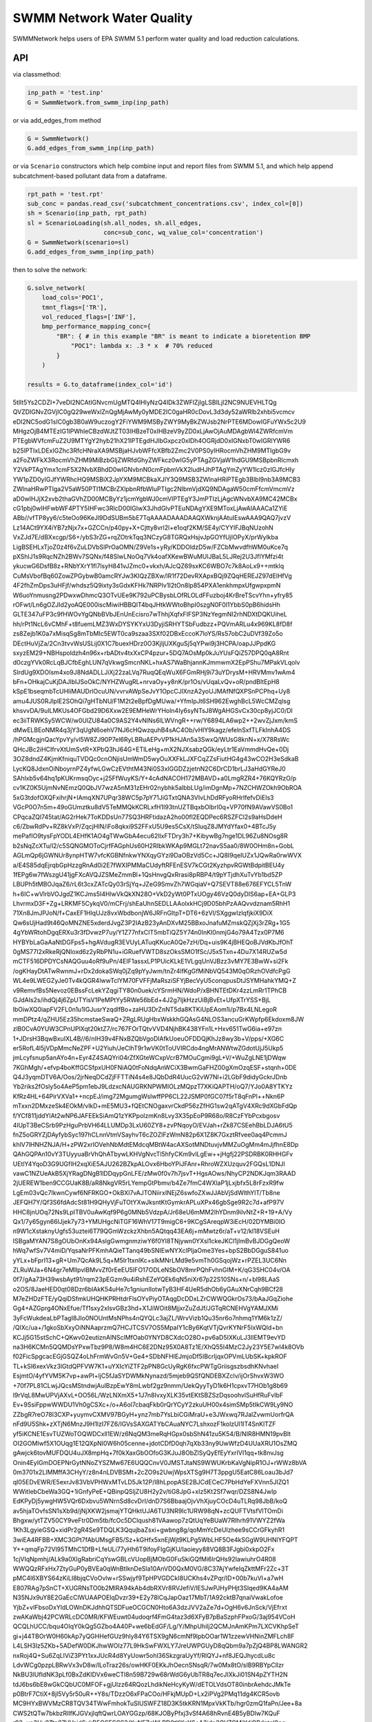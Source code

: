 ==========================
SWMM Network Water Quality
==========================

.. image:: https://api.travis-ci.org/austinorr/swmmnetwork.svg?branch=master
        :target: https://travis-ci.org/austinorr/swmmnetwork

.. image:: https://codecov.io/gh/austinorr/swmmnetwork/branch/master/graphs/badge.svg?
        :target: https://codecov.io/gh/austinorr/swmmnetwork



SWMMNetwork helps users of EPA SWMM 5.1 perform water quality and load reduction calculations.


API
---

via classmethod:

.. code:: python

	inp_path = 'test.inp'
	G = SwmmNetwork.from_swmm_inp(inp_path)

or via add_edges_from method

.. code:: python

	G = SwmmNetwork()
	G.add_edges_from_swmm_inp(inp_path)

or via ``Scenario`` constructors which help combine input and report files from SWMM 5.1, and which help append subcatchment-based pollutant data from a dataframe.

.. code:: python
	
	rpt_path = 'test.rpt'
	sub_conc = pandas.read_csv('subcatchment_concentrations.csv', index_col=[0])
	sh = Scenario(inp_path, rpt_path)
	sl = ScenarioLoading(sh.all_nodes, sh.all_edges,
	                     conc=sub_conc, wq_value_col='concentration')
	G = SwmmNetwork(scenario=sl)
	G.add_edges_from_swmm_inp(inp_path)

then to solve the network:

.. code:: python

	G.solve_network(
	    load_cols='POC1',
	    tmnt_flags=['TR'],
	    vol_reduced_flags=['INF'],
	    bmp_performance_mapping_conc={
	        "BR": { # in this example "BR" is meant to indicate a bioretention BMP
	            "POC1": lambda x: .3 * x  # 70% reduced
	        }
	    )

	results = G.to_dataframe(index_col='id')


.. raw:: html

   <video width="576" height="432" controls autoplay loop>
  <source type="video/mp4" src="data:video/mp4;base64,AAAAHGZ0eXBNNFYgAAACAGlzb21pc28yYXZjMQAAAAhmcmVlAABO+m1kYXQAAAKuBgX//6rcRem9
5tlIt5Ys2CDZI+7veDI2NCAtIGNvcmUgMTQ4IHIyNzQ4IDk3ZWFlZjIgLSBILjI2NC9NUEVHLTQg
QVZDIGNvZGVjIC0gQ29weWxlZnQgMjAwMy0yMDE2IC0gaHR0cDovL3d3dy52aWRlb2xhbi5vcmcv
eDI2NC5odG1sIC0gb3B0aW9uczogY2FiYWM9MSByZWY9MyBkZWJsb2NrPTE6MDowIGFuYWx5c2U9
MHgzOjB4MTEzIG1lPWhleCBzdWJtZT03IHBzeT0xIHBzeV9yZD0xLjAwOjAuMDAgbWl4ZWRfcmVm
PTEgbWVfcmFuZ2U9MTYgY2hyb21hX21lPTEgdHJlbGxpcz0xIDh4OGRjdD0xIGNxbT0wIGRlYWR6
b25lPTIxLDExIGZhc3RfcHNraXA9MSBjaHJvbWFfcXBfb2Zmc2V0PS0yIHRocmVhZHM9MTIgbG9v
a2FoZWFkX3RocmVhZHM9MiBzbGljZWRfdGhyZWFkcz0wIG5yPTAgZGVjaW1hdGU9MSBpbnRlcmxh
Y2VkPTAgYmx1cmF5X2NvbXBhdD0wIGNvbnN0cmFpbmVkX2ludHJhPTAgYmZyYW1lcz0zIGJfcHly
YW1pZD0yIGJfYWRhcHQ9MSBiX2JpYXM9MCBkaXJlY3Q9MSB3ZWlnaHRiPTEgb3Blbl9nb3A9MCB3
ZWlnaHRwPTIga2V5aW50PTI1MCBrZXlpbnRfbWluPTIgc2NlbmVjdXQ9NDAgaW50cmFfcmVmcmVz
aD0wIHJjX2xvb2thaGVhZD00MCByYz1jcmYgbWJ0cmVlPTEgY3JmPTIzLjAgcWNvbXA9MC42MCBx
cG1pbj0wIHFwbWF4PTY5IHFwc3RlcD00IGlwX3JhdGlvPTEuNDAgYXE9MToxLjAwAIAAACa1ZYiE
ABb//vfTP8yy6/c5teOo96KeJl9DdSUBm5bE7TqAAAADAAADAAQXWknjAAtuIEswAAA9QAQ7jvzV
Lz14ACt9YX4iYB7zNjx7x+GZCCn/p40py+X+Cjtty8vrl2l+e1oqf2KM/SE4y/CYYIFJBqNUzohN
VxZJd7E/dBXxcgp/S6+/ybS3rZG+rqZOtrkTqq3NCzyG8TGRQxHsjvJpGOYfUjIOPyX/prWylkba
LigBSEHLxTjoZ0z4f6vZuLDVbSlPrOaOMN/Z9Ve1s+yRy/KDDOldzD5w/FZCbMwvdfhWM0uKce7q
pXShlJ1s9RqcNZh2BWv7SQNx/f48SlwLNoOq7Vk4oafXKewBWuMUlJBaL5LJRej2U3JfIYMfzi4t
ykucwG6DsfB8z+RNbYXrY1fl7lsyH841vJZmc0+vkxh/AJcQZ69sxKC6WBO7c7k8AoLx9++mtklq
CuMsVbofBq60ZowZPGybwB0amcRYJw3KIQzZBXw/lR1f72DevRXApxBQj9ZQqHEREJZ97dElHfVg
4F2fhZmDps3uHFjf/whdsz5Q9ixty3sGdxKFHk7NRPIv1I2tOn8lp854PXA1enkhmpxUfgwpxpmN
W6uoYnmusng2PDwxwDhmcQ3OTvUEe9K792uPCBysbLOfRLOLdFFuzboj4KrBreTScvYhn+yfry85
rOFwt/Ln6gOZJId2yoAQE000iscMiwiHBBQlT4bqJHtkWWtoBhpI0szgN0F0l1YbbS0pB6hidsHh
GLTE347uFP3c9fHWOvYgQNbBVbJEnUnEcisro7wThhjXqfxFIFSP3NzYegmNI2rhNDXtDQKUiheL
hh/rPt1NcL6vCMhF+t8fuemLMZ3WxDYSYKYxU3DyjiSRHYTSbFudbzz+PQVmARLu4x969KL8fD8f
zs8Zejb1K0a7xMisqSg8mTbMIc5EWT0ca9szaa3SXf02DBxEccoK7loYS/Rs57obC2uDVf39Zo5o
DEctHuVjZa/2Cn3tvvWsUSLij0X1C7buexHDrz0O3KjIjUXKguSj5qYPwi9j3HCPA/oapJJPpdKG
sxyzEM29+NBHspoldzh4n96x+rbADtv4txXxCP4pzur+5DQ7AOsMp0kJuYUsFQiZ57DPQ0qA8Rnt
d0czgYVk0RcLqBJCfbEghLUN7qVkwgSmcnNKL+hxAS7WaBhjannKJmmwmX2EpPShu7MPakVLqolv
SIrdUg9XDOIsm4xo9J8NdADLLJiXj22zaLVq7RuqQEqWuX6FGmRHj9i73uYDrysM+HRVMmv1wAm4
bFn+OHkajCuKjDAJlbIJSoOkC/NYHZWugRL+nrvaOy+y8nK/pr1Os/vUqaLvQv+oR/pndBltEpH8
kSpE1bseqmbTcUHliMAUDrlOcuUN/vvrvAWpSeJvY1OpcCJlXnzA2yoUJMAfNfQXPSnPCPhq+Uy8
amu4JUS0RJlplE2SOhQi7gHTbNU/F1M2t2eBpfDgMUwa/+YfmIpJt6SH962EwghBcL5WcCMZqlsg
khsvvDA/9uILMKUs4OFGbd29D6Xxw2E9EMHeWrYHoln4Iy6syNTsJ8WgAHGSvCx30cp8yjJC0/Dl
ec3iiTRWKSy5WCW/w0UlZU84a0C9AS2Y4vNlNs6lLWVngR++rw/Y6894LA6wp2++2wvZjJxm/kmS
dMwELBEoNMR4q3jY3qUgN6oehV7NJ6cHQwzquhB4sAC4Ob/vHlY9kagz/efelnSxfTLFkInhA4DS
/hPGMcgjnQacYpvYy/vl5W8ZJ90P7el6RyLBRuAEPvVP1kHJAn5a3SwxQ/WUsG8knN+x/X78RsWc
QHcJBc2iHCIfrvXtUmSvtR+XPbQ3hJ64G+ETlLeHg+mX2NJXsabzQGk/eyLtr1EaVmmdHvQe+0Dj
3OZ8dndZ4KjmKfniquTVDQc0cnONjisUmWmD5wyOuXXFkLJXFCqZZsFiutHG4g43wCO2H3eSdkaB
LycKQ8JdxnOiNboyrnPZ4yfwLGwCzEVthtM43Ni0S3xIGGDZzjetnN2C6DrCD1brLJ3aHdGYReJ0
SAhlxb5v64hq1pKUKrmsqOyc+j25FfWuyKS/Y+4cAdNACOH172MBAVD+a0LmgRZR4+76KQYRzO/p
cv1KZ0K5UjmNvNEmzQ0QbJV7wzA5nM31zEHr02nybhk5albbLUg/imDgnMp+7NZCHWZOkh9ObROA
5xG3tdofOXQFxihrjN+IAmqXN7UPqr38WC5p7pY71JiGTxtQNA3VIvLhDdRFyoRHrlfefvDiEIs3
VGcP0O7n5m+49oGUmztku8dV5TeMMQkKCRLxfH1I93tnUZTBqxbOlbrI0q+VP70fN9AVawVS0Bo1
CPqcaZQl745tat/AG2rHek7ToKDDsUn77SQ3HRFtidazA2ho00fl2EQDPec6RSZFCl2s9aHsDdeH
c6/ZbwRdPv+RZ8kVxP/ZqcjHIN/iFo8qkxi9S2FFxU5U9es5CsX/tSluqZ8JMYdYfax0+4BTcJ5y
mePafIO9tysFpYODL4EHfK1AO4gTWwGbA4ecu62llxFTDry3h7+KibywBg7nge1DL96Zu8NOsg8R
b2sNqZcXTu/l2/c5SQNGMOToCjrfFAGphUs60H2RIbkWKAp9MGLt72navS5aa0/8W0OHm8n+GobL
AGLmQp6jGWNUr8ynpHTW7vfcKGBNfnkwYNXqyGYzi9DaOBzVd5Cc+JQ8I9qeIUZx1JQwRa0rwWVX
a/E4S85dqEjrqbGpHzzgRnAd0i2E7fWXIPMMaCUdyftRFEnESV7kCGt2KyzhpvRGWtBdpitBEU4y
1fEPg6w7fWszgU41jgFXcAVQJZSMeZmmBl+1QsHnvgQxRrasi8pRBP4/t9pYTjdhXuTvYb1bd5ZP
LBUPh5tMBOJqaZ6/rL6t3cxZATcQy03rSjYq+JZeG9SmvZh7WGqiaV+Q7SEVT88e676EFYCL5TnW
h+6IC+wVlrbVOJgdZ1KCJms5I4HlwVkQkXN28O+VkD2yWt0PTxUOgy46VzQ0dyDIS6ap+EA+GLP3
LhvrmxD3F+Zg+LRKMF5CykqV0/mCFrj/shEaUhnSEDLLAAolxkHCj9D05bhPzAAQvvdznam5RhH1
71Xn8JmJPJoN/f+CaxEF1HlqUJz8vxWbdbonjW6JRFnGItpT+DT6+6zVl/SXggwIzlqfjkiX9DiX
Qw6sUjHad9t46QoMNZNE5xderdJvgZ3P2IAzB23yAnDXvM25BBxoJnafuMZmskQZjXj3rZRg+1G5
4gYbWRtohDgqERXu3r3fDvwzP7uy/Y1Z77nfxCIT5mbTiQZ5Y74n0InKI0nmjG4o79A4Tzx0P7M6
HYBYbLaGaAaNtDGFps5+hgAVdugR3EVUyLATuqKKucA0Qe7zH/Dq+uis9K4jBHEQoBJVdKbJfOhT
0gMS77I2xRkeRjQNIoxd6z2yRbPN1u+iGRuefVWTD8szOksSMO1fSc/J5x5Txn+4Du7X14RUZw5d
mCTF516DPDYCsNAQGuu4oRf9uPn/4EIF1assxLP1PUicKLkE1VLgqUnVJBzz3vMY7E3BwW+si2Fk
/ogKHayDtATwRwnmJ+rDx2dokaSWq0jZq9pYyJwm/tnZr4lfKgGfMiNbVQ543M0qORzhOVdfcPgG
WL4e9LWEGZyJe0Tv4kQGR4lwwTclYM70FVFFjMaRsziSFYjBecVyU5conqpusDtJSYMHahkYMQ+Z
v9RemvfBs5Nevoz0EBssFcLekYZqgiTY80n0uek/cYSrmHN/WdoP/xBHNTEtDKr4zzLmRr1TPhCB
GJdAIs2s/ihdQj4j6ZpUTYisV1PeMPtYy5RWe56bEd+4J2g7IjkHzzUiBjBvEt+UfpXTrYSS+BjL
lbOiwXQ0iapFV2FL0n1u1lGJusrYzqdlfBo+zaHU3DrZnNT5da8KTKiUpEAom1i/p7Bx4LNLegoR
mmDPtz4/qZHU5Ez35hcmstaeSwaQ+ZRgLRUgHbxWskkhGQAsG4NLOS3ancuGrKWpfp6Ekdoxm8JW
zlB0CvA0YUW3CPnUPlXqt20ktZ7/rc767FOrTQtvVVD4NjhBK438YFn1L+Hxv651TwG6ia+e97zn
1+JDrsH3BqwBxuIXL4B//6/nIH39v4FNxBZQbVgoDlAfkUoeuOFDDQjKhJz8wy3b+V/pps/+XG6C
er5RofL4l5jVDpMmcNeZPF+U2Yiuh/JeClhT9r1wVK0tToUVIRCdo4ngMrANWtwZGdotUjJ5Ukp5
jmLcyfsnup5anAYo4n+Eyr4Z4SAQYri04rZfXGteWCxpVcrB7MOuCgmi9gL+V/+WuZgLNE1jDWqw
7KGhMgh/+efvp4boKffGCSfpxUH0FNiAQ0tFoNdqAnWCiX3BwmGaFHZ00gXmOzqESF+stqnh+0DE
Q4J3yqmDTV6A/Oos/2jrNeqDCdZjFFTTiN4s4e8JQbDdR4UucG2vW7Nl+i2LGbF9didyGckrJDnb
Yb2riks2fOsly5o4AeP5pm1ebJ9LdzxcNAUGRKNPWMIOLzMQpzT7XKiQAPTH/oQ7/YJo0A8YTKYz
KfRz4HL+64PirVXVa1++ncpEJ/img72MgumgWslwffPP6CL22JSMP0fGC07f5rT8qFnPl++Nkn6P
mTxxn2DMxzeSk4EOkM/vlkD+mE5MU3+fQEtCNOgaxvrCkdP56zZfHG1sw2qATgV4XRc9dXGbFdQp
f/YCf811jddYlAt2wNP6JAFEEkSiAmQ1zYKPpolzmKn8Lvy3X35pEoP9R68o/R8CzFYbPcxbgosv
4lUpT3BeCSrb9PzHguPrbVH64LLUMDp3LxU60ZY8+zvPNqoyO/EVJah+rZk87CSEehBbLDJA6tU5
fnZ5oGRYZjDAyfybSyc197hCLnnVtmVSayhvT6cZOZlFzWmN82p6X1Z8K7GxztRfvee0aq4PcmmJ
khlV7lHNHZNJA/H+zPW2xrIOVehNbMdtEMdcqMBtW4acAXSotMNDtuvjvMMZuOgMm4mJjfhnE8Dp
QAhGQPAn10vY3TUyyuaBrVhQhATbywLKHVgNvcTl5hfyCKm9vlLgEw++jHgfj22PSDRBK0RHHGFv
UEtlY4YqoD3G9UGfIH2xqXiE5AJU262BZkpALOvx6HboYPiJFAnr+RhroWZXUzquv2FGQsL1DNJl
vawC1NZUeAkB5XjYRagDNgB1lDDqypGnLFE/zMw0f0v7h7jsvT+HgsAOws/NhyCP2NDKJqm3RAAD
2jUEREW1ben9CCGUaK8B/aR8NkgVR5rLYempGtPbmv/b4Ze7fmC4WXlaP1jLxjbfx5L8rFzxR9fw
LgEm03vQc7IkwnCywf6NFRKGO+OkBXl7vAJTONiirxINEjZ6swfoZXwJJAbVjSdWlthYlT/Tb8ne
JEFQH7Y/Qf3S6fdAdcSt81H9QHyVjFuTOtYXwJksntKtGymkrAPLuXPx46gbSge9R2c7d+afP97V
HHC8jnUOq72Ns9LpITBV0uAwKqf9P6g0MNb5VdzpA/Jr68eU6mMM2IhYDnm9ilvNtZ+R+19+A/Vy
Qx1/7y65gyn66lJjek7y73+YMUHgcNiTGF16WhV17T9migC6+9KCgSAreqpW3iEcH/02DYMBi0IO
n9W1cXstaknyUgfs53uztei6T79QGmWzckzXhbn5AQtqq43EA6j+mMwtz6r/aT+v12/kl18VSEuH
ISBgaMYAN7S8gOUbOnKx94AslgGwmgnmziwY6f0YI8TNjywn0YXsl1ckeJKCl1jImBvBJDGgQeoW
hWq7wfSv7V4miD/YqsaNrPFKmhAQieTTanq49bSNIEwNYXclPljaOme3Yes+bpS2BbDGguS841uo
yYLx+bFprI13+gR+Um7QcAk9L5q+M5Ir1txnIKc+sIkMNrLMd9e5vmTh0GSqojWz+rPZEL3UC6Nn
ZLRuWJa+6N4gr7eMlIpvlBMvvZf0rEeEU5IFO17ODLeNSbOV8mrPQhFvhnGIM+K/qG3SHC04v/OA
0f7/gAa73H39wsbAyt91/rqm23pEGzm9u4iRshEZeYQEk6qN5niXr67p22S10SNs+n/+bl98LAaS
o2OS/8JaeHED0qt08Dzr6blAkK54uHe7c1gniunIIotwTyB3HF4UeR5dhOb6yGAuXNrCqh9BCf28
M7eZHDzFTE/yQqiDSfmkUHQHKPRHtdrFlsOYvPiyOTAqgDcDDxLZrCWWQGkrOs73/bAaJGqZiohe
Gg4+AZGprg4ONxEfue/Tf1sxy2xIsvGBz3hd+X1JiWOit8MjjxrZuZdJf/JGTqRCNEHVgYAMJXMi
3yFcWukdeaLbPTagI8JIo0NOUntMsNPhs4nQYQLc3ajZL/WrvVizb1Qu35nr6o7nhmq1YM6k1zZ/
/QlXc/ua+/1gkoSbXxyOiNNAaprzmQ7HCJTCSV7OS5MpaIY1cBy6KqtVTjQvrKYNrF5IxWQId+bn
KCJj5G15stSchC+QKwv02eutiznAINSclMfOab0YNYD8CXdcO28O+pv6aD5IXKuLJ3IlEMT9evYD
na3H6KCMn5QQMDsYPxwTbz9P8/W8m4HC6E2DNz95X0A8Tz1E/XhQ55I4MzC2Jy23Y5E7wl4k8OVb
f02FicSpgcacEGjGSQZ4oLhFrmWvGn5V+Ge4+SDbNFHlEJmjoDf5IBcrIjqxOPVmLUbSK+kpkROF
TL+kSI6xexVkz3lGtdQPFVW7K1+uYXIcYiZTF2pPN8GcUyRgK6fxcPWTgGriisgszbsdhKNvhaeI
EsjmtO/4yfYVM5K7vp+awPI+ljC5fJaSYDWMkNynazd/5mjeb9QSfQNDEBXZclv/ijOrShvxW3WO
+70f7PL81CLwjJQcsMStndwjAulBzpEwY8mLwbf2gz9nmm/UekQyyTyD1k6H1cpxvT7HOb1g8b69
l9rVqL8MwUPVjAXvL+OO56L/WzLNXmX5+1J7n8IvxyXLK35vtEKtSBZSzDqsoohvlSuHfRuFvIbF
Ev+9SsiFppwWWDU1Vh0gCSXc+/o+A6ol7cbaqFkb0rQrYCyY2zkuUH00x4simSMp5tIkCW9Ly9NO
ZZbgR7reO78l3CXP+yuymvCXMV97BGyH+ynz7mb7YsLbiCGiMraU+e3JWxwq7RJalZvwmUorfrQA
nFd9U5Shk+zXTjN6MnzJ9H1lzI7FZ6/IGVsSAXGATYbCAuaNYC7LshxozF1kolzUl1IT4SnKlTZF
yf5iKCNE1EsvTUZWoTOQWDCxll1EW/z6NqQM3meRqHGpx0sbShN41zu5K54/B/NIR8HMN19pvBlt
OI2GOMIwf5X1OUqg1E12QXpNI0W6h05cenne+jdotCDfD0qh7qXb33ny9UwWfzD4UUaXRU1OsZMQ
gAwjck6tovMUFDQU4uJX8mpHq+7f0kXaxGbOOfoG3KJuJ8ObZlSyQyEfEyYxrIVI1qq+tk8nvJsg
Onin4EyIGmDOEPNrGytNNoZYSZMw67E6UQQCnvV0JMSTJtaNS9WWUKrbKaVgNipR1OJ+rWWz8bVA
0m3701x2LIMMffA3CHyY/z8n4nLDVBSMt+2cZO9s2UwjWpsXTSg9H7T3ppgU5EatC86Loau3bJd7
qI05EDvEWR/E5exrJv83VbVPHWxMTvLD5Jk12P/l8hLpopASE2BJCdECeC7PbHdYeFXVnn5JIZQ1
WWitIebCbeWa3GQ+1iGnfyPeE+QBinpQSljZU8H2y2v/tiG8JpG+xIz5Kt2Sf7wqr/DZS8N4JwIp
EdKPyDj5ywgHW5VQr6Dxbvu5WNrnSd8cvDrI/dnD7S6BbaajOjvVhXjuyCOcD4uTLRq98JbB/koQ
av5hjaTOvfsSN1sXb9d/jNjXKW2jsmajYTQHktUJA6TU3NR9Ic1URW98qN+zcQUFTVtsfVlTOmDi
Bhgxw/ytTZV50CY9veFtr0Dm5tb/fcOc5DClqush81VAawop7zQtUqYeBUaW7Rlhrh91VWYZ2fWa
1Kh3LgyieGSQ+xidPr2gR4Se9TDQLK3QqujbaZsxi+gwbng8g/qoMmYcDeUIzhee9sCCrGFkyhR1
3wiEA4RFBB+XMC3GPt7fAbUMsgFB5/Sz+kGHfx5xnEjWjt9KLPg5WbLHF5Oe4kSGgW9UHNlYFQPT
Y++qmqFp72Vl95TMhC1DfB+LfeULi77yHh6T9ifoyFlgGjKU/Iaoieyy88VQ8B3FJgbi0xkpO2Fx
1cjVIqNpmhj/ALk9a0XIgRabriCqYswGBLcVUopBjMObG0FuSkiGQfMi6lrQHs92IawiuhrO4R08
WWQQzRFxHx7ZtyGuP0yBVEa0qWnBtlknDeSla10AnVD0QxM0VG/8C37AjYwfeIqZkttMFr2Zc+3T
pMC4l6XBYS64zKiLI8bjqCVoOvlw+rSSwjyf9TpHPVGDCkI8UCKhs4vZPqr/ID+00b7kuVI+a7wH
E807RAg7pSnCT+XUGRNsTO0b2MlRA94kAb4dbRXVr8RVJefiV/lESJwPJHyPHjt3Slqed9KA4aAM
N35NJx9uY8E2GaEcClWUAAPOElqDvzr39+E2y78lCqJapOaz17MbT/1A92cktB7qnaiVwakLofoe
YjbZ+vIFbsoDxYldLOWnDKJdhhQTSDFueOCGCN0Hto6A3dzJVV2aZe7d+OgH6v6JnSck/VjEfrxt
zwAKaWbj42PCWRLcDC0MR/KFWEuwt04udoqrf4FmG4taz3d6XFyB7pBaSzphFPxoG/3aj954VCoH
QCQLhUCC/bqu4OIqY0kQg5GZbo4A40P+we6bEdGF/Lg/Y/MhpUhilj2QCMJnAmKPm7LXCVKhpSeT
gi+j44TBOrW0H60kAp7yQGHHefGUz9hly84Y6TSX9gN6cmNf9lpbOOar1W1zzewVHNinZMFLch8F
L4LSH3lz5ZKb+5ADefW0DKJhwWOIz77L9HkSwFWXLY7JreUWPGUyD8qQbm9a7pZjQ4BP8LWANGR2
nxRoj4Q+Su6ZqLlViZ3PYt1xxJUcR4d8YyUowr5ohl36SkzgraUyYf/RlQYJ+nf8JEQJhycdLu8c
LdvWCg0pzpLBRwVx3vD8w/lLoTraz26s/owHKF0EKkJhOecnSNsqR/7w0Mx8tO/sIB9RBYpCllzr
NkBU3lUfldNK3pLf0BxZdKIDVx6weCTl8n59B729w68rWdG6yUbTR8q7ecJIXkJi01SN4pZYTH2N
tdJ6bs6bE8wGkCQbUC0MFOF+gjUIzz64RQozLhdikNeHcyKyW/dETOLVdsOT80inbrAehdcJMkTe
p0BtrF7CtiX+8jl5Vy5r50uR++Y8s/TDzzO6xFPaCOo/HFkjMUpD+Lx2iPVg2PMq11dg4KCR5ovb
MC9HYxBWVMzCR8TQV34TWwFmhokTuSIUSWFZ18D3K5tkKRN1MpxVkKTb/hgr0zmQ1faPn/Jee+8a
CWS2tQTw7bkbzRlIfKJGVxjlqftQwrLOAYGGzp/68KJOByPfxj3vSf4A68hRvnE4B5yBDlw7KQuF
r92+yo3Uu0Ttp87VVaidSukB5QSESCS2/XxNFZpWLRD0tKKnY6+A3jdp2QVZGMjYdjQRdntql0nq
NZQhXkBIJWdLexpNbsJiK+DilZWnZ1uYNa3l7QKMEoWK/u6r/iOo9MiGIAkG1w4CRsgscQDGvo2U
F5qRcDUI+Qb/2mhOILvieYKl2BTi97eRL0Nm63v3Xesm0UuWIRo7Tmox+80L0yf2bfOzg6KyH45T
8V5u4sw3fH5X4xcYSO5NX6O7hoTEBR8mptVo2foMylOgBmzXJS+Dwmcwwn8Wg/vKkDDWH/j2sP2B
KhiBA2D/M+k+Q3aHDLEVh1I8Q1HpE0PIW2oC+t/Rl5TsFJi6yTzRyAY1ofm20++4UnRQpStFFb1i
CtkbRaNsZTrehrbaSmnNAZXLlUVev1brp61zxINZkEJfa91Wrv8y0gx/EFhIwZy02wdac6jVd4Nv
jRt/vfojPoiVfmpAYTHCACGNtT0csmRiqD1BqV6s6ZProhHD+hQGmJ7R056R9CXmrL5QqajNXGub
HabJIur+2baPB401ZEug0K03elDeSn8HpxV3rKdimiNQR/FN0piZAeKnpnopT4hvgmsaOIsrGXLA
c1bBvqxKGjSQgb+x9XI7cdzjFVZz4oEmJ54OEexySMZjMEMhLOG56nV75EYdGqATf42YNmcTrN2T
e+mQSjTUsXfQo5RrtWbFGiyfqmxZUe9dyBh/YPmS+R9YAHK+v3XEtZQCJz/8XCdUxibvjuYC6/jG
WDmDOgFMbd+EMB+83oXhZp7rv7Ysyp/avKNSAykTILYjya8zu/JK/28UmVTsSjVPmnoTyUCyLWnS
UPJxtZe8TvuPuCCFDOQv7Oj41oJ+g5k5wh1KSjIseAc0VOUINBvLCDvZgWq3oa+lVOuhVMFdXbmY
03eXLxmxmSMwD2vFZhAjBNpG0P5k/gdsTL44TO7WLr71lnWcpqitC2ifnnViWPTDHe9Xl7VGo+YN
jOL9E27q4HtjijLBxAoVNv8UST/7H7kTQmHVaVGtlLNPktflIUVmWp+DTFTIT3JQBaLp2+Y0K8WP
iY0v1sXv1Zo4GUeyR7ui/++cknPbRroFwm18/lHwGsgEs9RBEy8pN1OzmkZT8IwJmZlnrO0OuBS6
wTpODnMimpW9Dh9y5SSAZZF+QaGsdleOKFQfCavbeVDmbDnxaoCiuttHUy9J0S0kcKceVPagNVZS
P58HeLirl0XoiA9wNdauARepS3szdbqLJpCScBXJ9nzSWi7uqI8Ejn9Tm/mv/1IJLuZcXixYIOPo
tKq8Sbremt0zCOtcp2M+f///2g3fjGa7Q/uxuuSoRnqdJ4aH+YRFqU5w2qA0Gn7ZW52ehhznCJBs
yuHIc8BHcXFxFG3GlfWJb2XDlrGH1fPi1kXNeLqt8M6sderI8AfJJEJ57XnsAS2qXA3ugZVzBh4/
HQTf3A0wNiJMIIn7f9JwUDqtbfs8NDT0iTx1zyJ0OrQonSHzDLUnZ2IaKdNj+6FOM8gA9n+xa1Gw
M4VnNT+BNC18wcz3p8L8NCLclt2s8XuPFm1hgJKgVkGgQZhAjWs/XImjCAaAr5vwZXt7UTc+cRmX
r8CHRGo4DDopTffRCjUGIFX8JVHbnut+mXfjViDz6GodGb9kzrtYiGVO8+RZTKYzXmBFnUgE7PQ1
ljNMcqtikLoKauQeLLzQjKa15vgEUPKVFwfD3l0N933/GRruWjWcDUQdtA6cjvTASfsfDqJZvbjq
qHUw0+pQv2nFqSz3NRH3W1TSrxFLgf/ihzwLfuv93E49OmWHRbNInnqztIm70aUD/H/JS+W/jitL
5n37Rr6ghR3+yUiIVo0il+makbWlmqiMcowBwEiqK3sYsScErMAb3834KqDnD+/TR/C7ekYBWi5k
DHUoFb82V7fmswU/Dror2krId+75mIxNjoRJUy/LMyq8p8aKUHytF4TV6Yg9be21Se+EpLPLZXAL
XgZ8KdY2CmwMP1KQTnIkE5VSnYnZGsxS4V+CDSPhPKzvQ81oreoN49dCfmZPyk+hsHwfbNKKwsPm
hrag6lcWVgzgxHo0V066ABwKyQsKaWPAzI3cInSP6XcTEXmpq8t1Q91m3PVX7njIOSiqBCgq88Ev
OrZeoqTChDSTPKE39VZGTxOHaPq8xeQaxRFr606M0tN4wxTTx6nIGNsBWj09U98URSuzTq9XtQWN
In98AMdCAE7TjARXSDFmsPv7It1zyohbLTBrak49PFApzUcoZWoik7lSnbysd2NCZNREVoijExsu
YsXv97ZkPj57pOyFu2hMYQkaR1FzOz7bbTChuARF/AXHyNQjnGeo1AbON4Iu9ZHnedg6MhGnChxh
lxUAj/rW8j62X77QOg88NYbLvF0x6l4kIZgB9fjpY7fXXCyHXJ085MiSr9sZBTGjGcfOnJgwD84x
iLrSdOUUelLG/8FfeMSwZj4//rE26fd8HstFTomT6ZOsvblGBhPrSltPNb4DTSx8TVwvq5KEdXpx
gG2N9ZckKGV/gJTC3dqxCZK0vQHrzUyZTfAY+W9BkPrfBuQygQXLO7OEZST9Ox29wUpDmP+eweWF
pQziu60qHN2HnA4ggWqbhAnchfyM2yh4TkzHnX6mSTFiyf5ImD1RQ2BfkmI7TsPxg8pfP2nt7gAG
CIl2N1rPILJAoCFgL2BQtfuY0V5az3ceIxs0hi2dFVlhjPiSHOMfXnkh/On83AWPZf+jlDq7Bgik
oVhr1dIZb+Kzu1yJfgMGwxN2AfwsBvHdu//EpJvo2f3+LEDNJJkGzI/JKALCjWchi7JBRhhSXffK
woeN+hV4Z1mN2Vuj72I45zm7bp8PRAroVHYPVBq1AmRjHGw7m7xOFFxqIkj0Tkb73+tpYawBZQhu
TTxwT4fTucV20TmOVXvAaKiPR9nnCKHYXTc3QHtWbW7ufgxEU6HXg/ruHa6f58BVzWykXr15vYl6
cn/8oI7qA8bVDnzsJ9dJhAKqCQDTIqq8qVGcG5DcU4pVqUKx9L5YIH8Xh2bbg97paFVfc5Ddhv92
3Eirv/bdwQNhUCLTTYLhDokW/WaK4s2p3C2ecGvVNhwjfOMdFGERLoqM0oyPe6lHlwLlacb/bqh9
Z/nF9pTY3rwNSXrE6E57hbvZWFByWRCSiI2qgAlg37AV0ZKQvMM5FV4E6Dw7fOIFvnj6w7kPDifI
IzSOaieqpv14RhVvG0fctKC9DfFTcbTP1Ps00n7D/92bllqiStNnqNS3ismSck0V+gyd/decSs4F
P0JZLzqg11ft7JaKp8SFouCTSd2qCnmP2sFSkU4RiVsqZaxdg5VQt13yMso7TrguPaNb4JbTidul
m6Pj/Z/ct8ocPHFixrBo3JgrmgyA7Ze7PBeP4siTOeTGraAZUbCgSmnL22h784vdW7+T9oG5flDW
HmavYq3PnjsriXOhqE4X/bfqh63m2JqzjwLCb6fg4oKHrB05xX5vc71G+ioM8TUNKRZR9mZkROiy
zmm/1Du+RJ3XW8OrokvnJ8rWbIGTiP0VEMtWuELkZEGA9lZpxBaL4sgFTy3rgn+e9K/cZ58ZuQkD
FxwCvM79Pr8T5paXKB5bJoKiCWbHtviccEickIKY5v3kN1hrNEJvlnPWDI37wqp3I9tFdzENAcB8
GHIJHXAqMJxd4T8kRVtRSXDjbwawqbHd0UebmbvrXV8WiFSu3QAAAwAFQBGxAAAN10GaJGxBb/7W
pVAAVMt6AAFtWjfFTIhcl2vdp4mkAYeE0ZBmlYZ/Hp5Vja+88bNey+67AzsF1W6NnLEoLe7Jf+BR
it0qPGwn4wX8ghVjHAf+ArGmEAUZKkEJWNg9Us8FxPyS2pBNFU6VRIjX6WQx68Akku/tH/DQXsXA
8p7UdYYEZfCK5uVSu7/XOcC13nOG3X3qy3LZbt7KnBnEipwMWhRIcCpsLqM8wH8VKG0DGT4cmOHX
lvt4H/C4W723F44MiVNWkFYFaBhP/oYmSTxw7/poAegoW/8zGcfnYZ1LcogOZaP69r3fn/DhAV2n
38lgOwMICRR4WAxtlijvT3tdjgf+ygkWmZ0hWq3vS00v6lWHY3y54H3x7AK/pED0AJNQNkjkSMTJ
+XZ3L+dRdCcIOerFMHJTRTdhMGsY2ilVmB2wHRSHJWxpzJs4g+6fIJ0uR3oXIIXkIQntF7pXyd5c
IZddqrGmL1UrLTekVODDw/VwmRfX9ZpG98HKK7ec9SLcE7K1G6NtqZ84AQKABj5lLX12PhqXC6cT
DCPe1E2jLh2z9A5xSw9KWyo16ekiqd+MLqWqEeeHscauyTT1McRouPqxD/vU+f+86xG904hF2oSe
IB6OaYKSPKczJJMg+JQ9JeL8KlJnlKJi9BLiwPIpFlw7yQuhMkRgkfb9XsCj8BKUBx1PZmj15mSl
5MriksabAMEd5jiaFFIvaaij5Kpsph2CtE2JNGn8tCYF+tSE4FiA4XB1432Y6rDft7kP5Fz5yont
tu/LJm4w80kS8NPXdBxTrbhdgy3QVmzSgAiV1tQePbQU+hASQYTJ3wi+KxD5qh4NxqCxVeJRUlRM
CQnaf2E5PogZt/LKlo18fQPw1q5g4ypsyyRpqZbGp1CGnbh9jZ9HfXRg6kuUHPF5toC9rw9tB0wl
iT7fdtpURX+c0hu9mo6CV0OmQ2ym6+q/+xF9UnY5i/8bkhOJiBNP6DHI+SwW1+ua+Wy5MqWUJy4R
m3eEH9QpzMwO5W0YSzwXnCkvS/3XFFEKm9Y7vWmEMOZzq7nSi2V5Vce2IxUg1XJFwqQlJ7NfX/ht
iyGdK6tSkEw6YRKE0QtyikXUj8P5rYJnsSCsb68bQUj1uGXAbKChBa2U6ytAlaV+kv2qgTeQIf4g
PhSzIX0XPr/FZXslcaJv4ETY3VZOX27LsgE9G+H1FBRO+ONIzknZn+Z/T8GoTpeWq5aUJUpYLQLG
o91svnsFZe6XSBpSeqGDeqQGUae4UKPsIm/NWCSi0ngzeY1oBTqGTfNQKRfOJtRKJ8CIAyoiyN9m
H2hf+3jyyG1368zl8MvUBrHxOUlF0fbl2VJARq9OhSRNetPV2IYmpYMOehzp1kYBRdky/ZY2rKar
+Jtd1EOMRv6GitSCpVyAWble+HNkD4ZZHqovWq4RthTf/mCgbocAiu10Kv/9dOYCbWXTtGDbjIOj
0yAQeT3hIAKpBjdnLsUAUFexJy3+cv/+vpbsfIxvVDpzvM+1lijLlsSzKYzM2dfJUURG9xIYmzgX
5/zkslYk88gUmzfDEUXMYcy9z90h8zhf1ZupbOJIMmaIyskhWtfV5pSdPiheSy2D1Olo4x26X4Rh
+kj3taWxoZ7szfoZ1Jfy5exsl2Q5U/5bRlmeLdMrsM9m4mWkh+sGyAd09u8+06pQklR9lrz3kdKq
DuBnu7Z08O9v1WkBXpmBKEmNSiH9C4BV7R1/P15xtOTKJWNa5eNS9ngBmcipOTdEUpf4kXynuuZY
dM80J7nrmuqkfcJJniS2b4CVGW5sfD7uN6UD14lb2jn8YSh/L6uYfQCkresnY0Q1mQvupx8H1xKC
kjznJGZ+OXYCK6cmtNxy7QCVHsZ6LsgsAPatt76oyb8Vev3Y/qTTfTW46AxKh127aj5AjrTrOFR5
GWLcwLQCnCI+XmA8QnDHXR2/HgaXnwLP6qR33z8CrX1bZeX3e+3+jIzLTSo37cRHbZfqwJlTaso8
8m71xUvOKSMWht6fFztTQ6y5lTEjCpk/nyJXnLn5UF7qXkbivkxnK8MW8Aus8F5//Aky0FfITtpZ
DklED3WfC+MIp+gjg+Vna7A38lE3FEAwpl4sM06qvq02uO5lGwocpt2ynWgSKQ4X7mA0SWj+sk9u
y4ceQlgJ9I07T/Bn2WFPxxFJdhjrbAj0ddRE1csGu5QaZCXZSp+W1Gql1UchNMsZJa4nmLtpIzgx
OZ9T/V8G7iIL9yVCbZwH2/SUnPP+Hbdo3cOBalqNz59dvORtFqJcO+a4ZMW+wHrjwjJ5+Y2L21Z1
6NLp884sjmxugy873XD7kP+gvkCJH0CDRrr/+A2PAb/3KOLzf0JIoVcgzOQzu14zlmzXQOAJt4DP
hWc6mxX0CmsWNQ3cZZNdzdsxy22HRawhepBluwlsDA9LG7xzwAlg7dpfJ1vrP4GLzeUI8hTzTrbx
RYQz+YkUKVRQpCrDEpfHolkdloj+iv0zhR04Yy3Xmaxc4CAT1izSVpnMug4CV9J701iQbmBVbIu4
QnqdIgFJM2ijQXFsWWSyl0vSXvgIhQU5iBe0yjg0WGbyXKnIS7dmS6baSCNtGqrmClwtPhJaXUhJ
4edYDWBf/D5k/nRLVuuEHIgLoFOyWN3HSpcNULJVPRW1hQCfO0ioBN1L78S4psYJ4IA/gyBEIfWJ
DQALPyvtY0gbmQu+KNZlu5SikGBkvHGe4H7NeTCW6RkI4H7hIQBbj/2dSgd9DrM2W+KtSBIKGZgU
tMdP5n0b1PrqtlzSarVEzLci0Z6q99+nF6ebWDXjJ3KeJSEHH5amzgTS7aG0PndG4NywoRMbROO4
JKB3bAxxnTBxHMvLrLJs1kYzdjBTGQggiXJG9cy75YwmJ7U7VOavd3+G/W3wlnaSxfh1h+loz2zx
ops3c9r/d9jeGCuhWO2jXsrrRLvK1SXyZZOpZGULXQch42hG9xmzAhPTT8aoYwt8DYCxuofj891P
TFICmrI3I/4QPO4zHsadYQ1gGriek4bfAJatDcErAme9qrvILXzxVVvx3HpJ9WnEnxMYGGXDdt9O
HrXR/YcaPW/5fCz6VJCNACWaBeL9pBCfAMnB0t45ApzM5xOMcyedEV4ZQB6EyuN3/4JKHKTeCMBe
KZW1LsJANyWXZuKfrqgsmmq/5XBrmjK5w1EHoFHo2MO4SX0I1+VxAw4RmhzrbrZaZbMa6SrByP/0
UIOm6Du+4WUJIq2ALGNfp1aycobWQYeGCEcukj2Shoy0MJp00ol+nEpNR3OsynoW9l0itYZpKKSE
r/8jvoHcaZrOAWyRp4prjqkkh69CIss8nyzipNaYTkpolzXcTbnShfMDrssdZQNYermnvJ2z3127
JmXq/DfhYaOH17kqjH3kDYD64PiE372BgcV1h8103IZtTDXCMoR8ZAtGgcEKXCy9ZnvJAfoJ3wc+
SQ1EBJOFMPsdUE8bEcBc2Mqd1ZuojyCC2Ibs4ENV5ZFeXJg1Q//G4fPVK2Zb1wnAljlly1DUtAZy
dpD6EekVahVZl57gvcWAiHtWGkcoT742j2gFSt+SjUymhnlNZft25ZognN14cwxjIOwPoGOTHiOK
qwxWdMUB7F9ZO+trBs1JP/9GVE3vJ3rsm9wdPuwS5pXCE9QJGTh9If+7wZyTAS7SFk0/5mfw1V/L
eP9dF+ixPQuI+KolZbijSjO8TSWnU+7slcpjkhD55O/h49AV+OKVVRZJPRvfsHpx9Pdvk0e5iJgn
E3gq7LheJbnMOW1cpkpA/QiZ81+277hJqChNB/g0ZnUjmQ59lOgIqJ3QlJRQULFj3o+qkKMBbyba
HtJESLNJcTTxZ+uQRIRRxVpGHONessISUOfj3vesEe4gnefXm+ccoZhI6R4Kp1BEIKsA8X3j9Z6N
+CvuoIB0Bccqx01ofTO4N1f5zb1dicn5TctHIHOKwb4dZXGoC7EugR8TOOFOL/2okDNIzMuzvHM+
0oyH/1UVrAjOp5mW81GH+c2pGuuAJiNsqrUSD7N+MIsP+vEowXl6hCJ3/TsvqBP2Ddnet790mWTq
6gKdQctP7WWS6REiiLvgCkH+NKvqN8FJHBvyPCt931vQgp23pzQ2S4kB1zxd0e+74zZhLXKchfJ9
NNusDySvgAfOkI0whZaLu56SMvJj2fjhhN6B//rWq+MKcRzNeTlITOLf12JnkC5wbJ2KWEoAaiZL
M144fmGa0K5ykX0Xzt2jg/d6TcZmogqnh+lN/H74CAsJBgwx3Pmip6BWJrkIx6JQUQrglKyEbuyj
4a477QwhjmyLPQ+cZbCeAKRTG4CZ4m57xkiCdvZf5PVAgh+PWF3YS3Z9dt8zoKPyX7u5TDELYlVK
IcKOffy+dkDWGX0soZJi3s9F1sLcMckdr452mCkbG8ZfPOk/UC6JnkeP0VqeMr94A71VhPUs+TBw
9vS1ks1nSQWIxaM3SrXpOHGxoYHkS/veFAGR7xu5tDoOTxtWdP4HSUjQpejqUth7MFGV4UQo/z+s
iTaDjRD2FuhvQhntqSkp4VT3+a5S35WTv8TM1xoP+ePqJJBsO0lcXyD58GNAWRhf0yTlZGnQcm/D
+weB/KAMt+tABGp4wRq3NPwHlGXpNaIMxPpCZfTqz67gTqlvzvkQrqKE8nyid2VxiH6zSXtXQKIU
vClLWSYX3KprtwOy2pPmIXo7P/MTwcSSB2hzoqBqQATchGLuRxKIw0me8h/CDVIumPeqDUKxFT3K
SAAAAINBnkJ4gp8AAHOwzrzl2SYz7oik5gUT6TA/CBGfru9k3YiArMlCjbr5QAfn5LeeGSi/zMGF
9N4kI98dD0aWdMb8PcuDXEWYDh1F1pKXj58UUGuW3WI6PJRlzb2xgV01hSwwPGn71EmbiSoB+03N
rUCOoqGUNtJUAxky35ZRHhj3SugVsQAAADQBnmF0QS8AAUbI70PvfWEn58Jh1IFOY1e/CquGTtNR
PATJBpubgAclkAMsqJu8kVqpP4PSAAAARQGeY2pBLwABFQwOnXNOgHBM5+CgA/KnE/1j/m7gUht6
nOxnh+K2oxhvteoGgjSvLysC2s/NayuWt2kNDVz+BbgDkgAB7QAACrdBmmhJqEFomUwIK//+1qVQ
ADjxBteAKZWx9BzMimzjscOdp0jiXZyPbsXMIemB+lboNMGjBBPCmjVkWH4tb2lcZERh+zB9/D41
26cW7OoQXBpvOqgCefwN927qRiAcH26yDt9GK5rNdsVDmL9SVuQQ6/wOLb+Jfy4Glh1MpXrIW5qq
F1W80ddRQ+ErhCrI3ij40HiECWC7gGsNhUrFYPhD3fYsBMd7mIkuTsktx7JEFTPpRtvw5tq6hpdE
oTMMgu1usYT/fPj/UjamqIwbKNHE73Y9HGqlX4DnHM7/KqXQj5oPboCzHORMQXk+sNkmMMkWj9Xc
U5ig13hV1waz7lzenOUMqwJxDkUqwlONusPOai0U0buDMlGMVm1s874rrKgzeVCUEYXCSCbCprNQ
mUUvMDETBOrxUBM6mf0cyrsCxkvdNKgvrfx1IB/7eLkac57z/lkmg0StIlGjGlFlwd+5TvMHS5PV
qtyJV7JxrCuurZa9Mfy3oIE9jPriycut5GfehIA0f+oW8B7oAW5brr5QqAXpVtNXGBVoF8NFiV8f
9/2NEXi8/ineH3a0OHlb41FP5nPDNM1dRIevqXYOf0Hi1yCCMJsBOgOqjjMfuocEaBjMmhfckUX8
QJk1AvHDBHY5MHNp7Gr+8nEfot/XTCugc8Pu5e/yFknuZeLguQzugeMsJQd5cULO5yx6TRQ0JnWa
2pE4+3JUv7n+96rMa7v4Bd3R/R263VUUW7WKbO9owmaNQfJHn2Z4bx8vfgZbBuZO0fsIK9SDCavF
fF/Ta6Q6dI0J8/qM5zALJ2b0/zQMIjLkQ7fd1TJuynq0/Klayv66bufQ9YlBvZ/IwSysw7JCBkxr
C41+RAj6VOVVNcFuzpqKecbMkmUm7wZwshgrB+yeHbj8PmmkbfGaxpo8BPKbxA+5HH00+aOZ3yWf
+MEFRUIqMpF7KZsl9ZMNZmEt6TBnZuYqGAhPKHFVtWDV8/po5cPfwn77bpm58ToCkk/UR5iCR74e
2MXpRvoe/Xn4jFx4Aq9knrdC2d+rudo6qXm9d7FYZFx4R84JgcHvORS52+6fbO+EjRDNFDcFWyjW
Mc+5oTxnE0WzY8wfU/XNbsl68yb34NTliYO0EtZ4NsvF/caEPRsU3TaqzfgPmVWiGATXyvpEIpIF
laxcZN6v5m5dzucMQtcxi50T9Gn45F1mdGwwHnQdGjM3/9fOyvMjYSK75wlPgB/Pj97Hxvrvm/TE
GfltXUBX9AWlkeFvycWNFLQBjlFj+4ZEPH8hytvhkz53q61iRz8BqZc7L4LYQDM8X0FCxU0bUtx8
3t1+xiwv7r+hxQK8UAfd6kKqUWiggKJafo+IwtK/+u2mtcM+HXx08vpPax8kFr18fAJn+dsGqaN3
2sbj5D/6abaqL665MPNkOpYUkfUPpyokhecfvyRw2Vwz0GJS8rm1vz8BWHB6aXyM/JVU9vsL/sXB
/1uPjGmnRv5LkdLNx0Jcg0D6c7ipC/7DIJI5sXISQR10d6btSeKNE3VKy6RRiGa0EMVS43gv6WZ8
a1rkBrrnz6ttjzBQmfLvKqsY3ZWLLDOcTRobIRAACjsNXxVAKu/H1sKkxkqVIQUdgZLM1W7RbW55
QZ25FGN2BE2Ig/dVZdqJPAdTCCFl2m44zSG5kVKJvlHMRu46sY6HrO5sqEYbpb0FuHuQxn2sUqs4
WZaV7dSqmPowO/EX/UqV31yR0zsaK0yfi9s5lJI4XckI2NuYTEn4kd0ISxSdK52QalqjTqOgHvy6
U1wtySAZpRPJx5UjS45JhmW6HApyqtE3xW7j7bEr+8uLZ2XYhvINMNmvoY2Vw5CoSu0XMWvzN2P6
K8XshSwCd3qPyKmGAxI6j68V+cHOvHT1MB4jQzYGsWcqe7RkbgzIP+J6cTdJkfdZLTIwm6Rtug9U
gIx42me5JCrdwUQtGZSAzNbMCZl+BFZmoj0rssGQeI51Lfl/KA1vO0gS33RShXI+ml6mVosJrXcV
FeS5gNAhA3peSHFX4CJamPK7/9P6VcLtkQ/buHsR8qjVhRaLUXUWkA1IPJ8V9eOWgwnqdog4Zqwg
tmtIg980GhOy8TZNIPtR2PJWL9OaoHdrHEzzFg7Q2KkeK2AcYB60fgF1tS3CH1i+ohBYaFEFYq3T
grE/BYyIeAnIeL9KS46g5dbXy/lLZQlYYsq0qE45ba2Jc5PNRCSfV7k8IYpIGvzDlU8ltSyQx2cr
pmo3NKt4Gx2WIN0mAmxxuSOMkHTlyiMpM08IEqe6Q/G3SK0wHElL3xdAMnqJ2JE9j/6k7wS6R6dr
+bS3OIFrL3UEvhgavUq6klPcQT3TervLetHKOLL5MpVgrjUPoLreuMzio3fyXHfGRyn8Y9GOyO72
LEcoKMo4nTDko7nEF4ArPUBXqV6frbebq+jaqfS+WjaV2oKiUnlupTKAigV5PPWeNNWLMOVcVChb
Si5yMqQPDRbYj+mDtxbH5kSmsT33NFQ1CRp3ALOxYqPVCQRAEodGdsN0rg4nEWtVKBg/KmHnpLRQ
yEL2Ylnx1+HpLEKoqlUOYM9OweI3pYDajS+MDnSoy/gvK7o7gYKbB/yNlRtNSEjyUV6SO2pWrrEv
ffT9fjZNcOrwN0LeeiIjmvjUAgWni8JjHgH1UdpGTklVWhALex/XzzEfBHObS91ix1uWk2xJw0Ei
cWsLL38ncZ6wqXjVDf5OvljOkAwfjin3ySI5CkYbbK63gBfW3m+zENhkXn//7FSX0XP+GuLMiT16
KOPSPISEkBJSvjNMdU7F1nFvkph98hukO4n+tjtyHUlQWIsEk1dFoKlEZgis7tFm0lQupP2MCDEJ
lWLuSD+fspDPiw3kewYvZ9rhQNXiwi+3w2NINkT2zLE8Usla/Q84mNGwQ9tp4jVRdM+7X1qK/dBf
EzJw9B//r6lochXRHGqN//963o6BVza0tUyk23K2zL3l8wQ4s1okfey2P3b+IbevB4wMKkCXhRdq
vYO/BfN7KdEKDw+kcsO2Uhmlw+W8VUP8VDJIVOCyy0j08SIxXy4839+qGz9UAga+KdCCbaxy/upp
scwuU+2271PSCtZgujCWqQXOXD8SkqQc6FSI+M0Lb3kjctKwTmjUIfhQpsRN/TB5ItNwA3M2Oqxf
NXnlw4IkIzjmgJy/JbwGNznBiQmrJtPQrafogeHO/bLrTyXq/0wJKH8JhyaJVOR3MwEBgOP2NAM3
2L+5fyNOt0OQf806Bi5V8WmEpHJpO+zli8R1HTbTI/6MwtuUCp0xodzfIk5XjqqQk8MxgWW6zOlu
qYyLNPPe4XV0Ak6pQEEfp3IBBaDKFzrFDxY2wyPpMpbtciwE0CkulGblDg/2gxk8s7AAuVceCf2i
EBGrmGAOsJODxiZkdUKPd9bYrD+mwPFaufW6LnUxfU81NOvqFRyccL6t9F6I6Kpb/dI3efMF0A+e
Eb5IVR/cTaeNsE/uGJ9N5VvVJnr8LpjimjMnyORXx7vtTZTRlXCEXJvCnd3bjkem/PQDVQN9ZVu6
pLzdqtympgRa0bkTqPOXmwNpDAYgGzPQCjFmcnoOzdbKu+mh1nyY65Mi7s8LQtmhTAL8JWsc4v0z
uJwI3T2StS2OOppQFVn4Ci29iA9eW57AUN0PS/zBBLMIW5nXDXBsP1bTNcb3FBWxAAAAbkGehkUR
LBT/AAAlla4WCWFOW1hoTCxN75XnuIV74rPbq3LATh/IAA6ADjGbachPg94EozeErkfe0J9mIu9D
lzbfZOiRbEwDCPuGnr0i5YFYSJN8ZNgrFepbrxZVf/voHBL7r/opTnNQx5pXAgH/AAAAVwGepXRB
LwAAaVYxFnf6AMFuwKugLe6NPOnLy5ZqL30TAAXS31EbWGniOgLFJnDq7gR6kSbsP7jz1XLyZnvw
H74Ivd4X5qHDeBKYASVdZZjcvRAFWDAV8QAAADIBnqdqQS8AACw7/SMuA/ER+zTLk62dbWnruRYW
Tg87OEjzzLmIAE7jYWY4AYz4qNcLKAAACINBmqxJqEFsmUwIKf/+1oywAAnDCmQATsddArIs3315
Fri3Fai96Pukcx3ZO46gs+3/gdcesnr1iv7GgIrA8m5s31ZOacGliRs4j3PeEhs4HTVO+S7I/XW3
FKfH/JU3AsfDwGYb+mrTqdOS6kbrGUHMDjbqCnrNJRcZ1tZBZ/1HKTvGN3o/6A5wu/xv17bVBeKG
XnYI1/NuZGDq9PWceJbLJVir9PR7+WrJ7eGQwr5JYfF7poZ7UGCGQ8HOdhssxTIVeF8DOwtqBWpb
Y0X2tyk+YXrG3kUSf7FGS+jmz6qs2rGmYmC4SFJvbQ3oaWqWsI6thHaeUkx0/xPB92j8SsxwUBnc
KGfEysl/3YylyL6lswjjuDfiSCHRkLPH9Xs/yEQe/DXYKQ+4GyTXhMkp1dQ3xbjGV7i0XOI9KgB6
pT+gat0PbWZOW9a1CXGyHDxWVvghHm7Laa7RUvyfvRXH/N9mK7F2Mi3S8z+dXrrKN0Iqb8LM7bzl
Hz+ljRixPAWeZu+NAorjnZP4KvOo6vV2gx7oLJ/ulAAn0TMF06NC459qlgwmiFahMbHjL37W11Pp
IiTq1XLAvV7uUbMQ41XGl/vA2EenlJe1ycJ9Uw3MyI7jhKTpeyfiCpvfrBc3PYcBT+HretNUl2RL
hjKJu0mjz9Fm+1ss82ohaXOlW7vWACbS6qPUTssQa38TBhaKW42FCFwLEcyLXekSm7zU922X1OSc
HzkIcrd/oP2yVCABgYGuwwesuJCz9PJfhNuIneT/cvGSg6Q+RxmFBO6kKfTIzs45PG4VgkCo+S+m
N4MDOCjacD4JaQ5wa6LYPAmtYgR9fEKaIyt8Lf190sAGYOf2ERJ0G0lychmoHN7Jz4vR20E5H6Q6
5KHCFx/UN8+Lhyh4Umf6pUp81REqVOVJmmOJYUqa//ttkFJepxPIrp15McyFmj/6UJmK5EUotwSa
25pU+UgsLnFrG2lg9kicGcB5+EzUVhcC8TEDhK3SFjy8pW4BNinwYIa3hkADYQMeXvVORON4lCiP
xYZg+Eo3R0HAFyddnre5D3RgCv4X5RboI8XI9CSU/7mXlmvigTYNW//W73TiO7oPSTT+TIawZqBo
YT3RqAm4MKASXz6NZzkM9C3Sp16fYlmFmy4oY42W3RroSmJ/ClzCYFlmLwvTdC4dNZc8obOtLf/5
scGOzfA1vhPvTenjWwhxAiTbFXvik9FsAKdgIqpXenWYhuxrC/gy4c5vD/OEZjnR5uQh/cm70rsj
0zNq9QdfmEWfHKDPNJzWqlviplAiMav1BjIX2nBS5bXCki1AH9xCdbnDoFqibOZ23e8sq6twqv73
LpW24ykAiqeRGm+IZ29bolgpWiScEfqQJdRnJDapkMpqp9I3Vvqve6j1bLDSBeDp2SePA2TMbPxo
wLzh88NICP/aCz55eCQUPV0QHLfefRfR/4tompGkGSKKgDWNNtNqwkY41UQJhQdW0F00V7s7N8oH
V53yoKgBqs3CgHPoT4HWY3W/hcjnGW+VID/8VxnSIBQt79saKnOS5engurRTgYU6OGbS963trCOD
ppX3ZzwV3mzAOOUewcLl+q/XqWSa7mgwGj7rodBiGRp5wTLM038JSXgjoVaMB9ZiE5sHkmw9IGfb
f9F1eE9LFptytS1mXKc+QzIagkUgTvaxSpdVH/PMXDFRr+K9CYrvA6L2Jx4a2ugcBvi2Y2nMfn0C
C9sCFS74ahpT79zAsPAGa4d3T2dEPC9qleWPDfKAtTTUrGKZoBvHW89Soq1fneZMSb8K+Y4mfWHc
S7DKrJSFIDsuJXXMIpcwr+xVZWcSLsIg/XCQq4YYjY/8HeeIaqoewiIz8rafQ2iyvSp7JCegdbim
kHOUFQvYWJ0fjM2FkqdEaxKnLyAu3XNcJ5j7pqsNY546bd+JyWDit2k3D04qadP4NAjgYj01ZPJZ
LzXX+idYvTY9//bxnvQI+14vwF/DBegAWWBLCvlMTtg6pkrv2W6IhrS/lFaAKnVBQv8y9WHkRugO
VqJTHqrd3EzAILqvIiWsBqTFMVg3Un+29U5K5ggmvHNgL4NH09ESo+o52NfWzedGnl1SH0SZN/6g
0py1ZjD2fsQjJIbg7SIe4Mr8MPP81eMiju8AG+7JgWCd5Hovw6B2UOJCRjFqGW8MdAb7aH1EIW3v
+BDFA9JVP7UbA2KfgblpEhAwlJXDhkVD0mGaOw237ICzOvlqu/iYTL0TaDdhfWoCieGy9KuH5aZy
OCVYZXZRP1clJ1SqhKecfaZwwJnqC9MKmyeFPpo81USfvljs8Go59e3Vlp6tW3YeQkmf7sqSvlGd
cK0UsJ+U42iDc9tc7SsCxjqGMBqWKCN7OEqnmDVjfHkK2VimKDUpgXB6/1VUI0GTp43I87uXbLgB
mXg9YA4RLT2xxQtEQIm15beoq0JfU65aH+LIlpfTyZWrSTRja3TQXeRbkAD0lKTgvdy0rVkZx2rr
bzoDrfSYVfJkEMzIeJy4T9nYKIaFBQiGH6erROoKDnjVIsWuXgUZY/GbSbFMVGhZBRBe3+4ZBYMA
dnOtGQLP9nywCWdS7aK3htc23P/6DIGHXa63xBc2GZs79vZ5o1500n/A98GroGxGweJVuwpOC3AI
MvF5U3LS8cI7F7vnCtUG54tM6zbukrBYlWAqMvnGLgG8kIWAOi8jWbJo6Kz33XynnwHnd4TjC4u7
6ot6EDbrJKvSkK+qFvIv+3cMOakv6q0qzWgp//W6+ZsQcRhmaXH6bp3F3kRT3l7vdPNa7/huVLPj
onUZvn1mqMMnD6KGn4+rfRnejhBOEr+LpEecmkArc/5nE9mBItQ+wBjFF8HuyluQ3blUI6WEfU4f
bWFtgmYoAT+SVCyzpGxNcrZ9+leZq08xFUSAngvTsyhcUgPYjFqfAAAAakGeykUVLBT/AAAhlx+1
L61sWHevVMv1ML8kwy3Kj0PzJ6aoQNPFh+JnFTjI491QtfPUebgjfD/ymABCqdwr2t0JFAg8wxte
HrScpf06fhqJMM4ZjyvT/DEZkvHPpwECEcIkV4EITcbADjkAAAA7AZ7pdEEvAAAsORzcg1/ryMog
Aour0ABNPON7fdC53Kpy7XTDhWNDP8f8rpnz+3vCLWwCwuh7T0ow2YAAAABVAZ7rakEvAAAsO/0j
Lh01M+rGYuf6jqIiOWJe4S2P2U1sq3XcAD8jmA2oCKEL34d7adsWM4nF24xxL0/5+z3oOG2w9fBw
Uj5r/jL/IOOfr9+f8TD0gAAAAVVBmu1JqEFsmUwIJf/+tSqAAA9XxrKg4zdTw76Vk5+WAEzDiJo8
v4eGU9jUbPVKm9PL71fx7Q1vTJRBbgmNCcMf7wMZ6E4d/tncvVemydIVL3cSQ8AqxuFPMIlopDcC
y9feJaqWsP7AV+onPBVWcMsRszph1E4wmM6MP4ptgmKWPYifDq3TuEffV9h07QLZAUOFfh/hT+Vw
vygBdEBt8TnGnd8KHrIt22+CcCeKCoK5wr5jKyIJgs+oMcLcr+6qDoyz4jdPrSHRBE0QTyLRsGeP
MpqlFXV3PWAQtx/UTNxwWhsRVpT9eijshsTEhORRTy1tLpDF9h9FmcLm3vhnwpL/QeTA2Tdif60F
Zngoy7Gli4xLyuJPnSvByK4Wdt2jkHCBMW14p9NET+LGHx0smgc9Qn0lst/qQZ4Sg3UWeK20AB+K
YNLwmt25X3AtLwFrX4mghkAJUwAAA9Ztb292AAAAbG12aGQAAAAAAAAAAAAAAAAAAAPoAAAbWAAB
AAABAAAAAAAAAAAAAAAAAQAAAAAAAAAAAAAAAAAAAAEAAAAAAAAAAAAAAAAAAEAAAAAAAAAAAAAA
AAAAAAAAAAAAAAAAAAAAAAAAAAACAAADAHRyYWsAAABcdGtoZAAAAAMAAAAAAAAAAAAAAAEAAAAA
AAAbWAAAAAAAAAAAAAAAAAAAAAAAAQAAAAAAAAAAAAAAAAAAAAEAAAAAAAAAAAAAAAAAAEAAAAAC
QAAAAbAAAAAAACRlZHRzAAAAHGVsc3QAAAAAAAAAAQAAG1gAAEAAAAEAAAAAAnhtZGlhAAAAIG1k
aGQAAAAAAAAAAAAAAAAAAEAAAAHAAFXEAAAAAAAtaGRscgAAAAAAAAAAdmlkZQAAAAAAAAAAAAAA
AFZpZGVvSGFuZGxlcgAAAAIjbWluZgAAABR2bWhkAAAAAQAAAAAAAAAAAAAAJGRpbmYAAAAcZHJl
ZgAAAAAAAAABAAAADHVybCAAAAABAAAB43N0YmwAAACzc3RzZAAAAAAAAAABAAAAo2F2YzEAAAAA
AAAAAQAAAAAAAAAAAAAAAAAAAAACQAGwAEgAAABIAAAAAAAAAAEAAAAAAAAAAAAAAAAAAAAAAAAA
AAAAAAAAAAAAAAAAAAAY//8AAAAxYXZjQwFkABb/4QAYZ2QAFqzZQJA3oQAAAwABAAADAAQPFi2W
AQAGaOvjyyLAAAAAHHV1aWRraEDyXyRPxbo5pRvPAyPzAAAAAAAAABhzdHRzAAAAAAAAAAEAAAAO
AAAgAAAAABRzdHNzAAAAAAAAAAEAAAABAAAAgGN0dHMAAAAAAAAADgAAAAEAAEAAAAAAAQAAoAAA
AAABAABAAAAAAAEAAAAAAAAAAQAAIAAAAAABAACgAAAAAAEAAEAAAAAAAQAAAAAAAAABAAAgAAAA
AAEAAKAAAAAAAQAAQAAAAAABAAAAAAAAAAEAACAAAAAAAQAAQAAAAAAcc3RzYwAAAAAAAAABAAAA
AQAAAA4AAAABAAAATHN0c3oAAAAAAAAAAAAAAA4AAClrAAAN2wAAAIcAAAA4AAAASQAACrsAAABy
AAAAWwAAADYAAAiHAAAAbgAAAD8AAABZAAABWQAAABRzdGNvAAAAAAAAAAEAAAAsAAAAYnVkdGEA
AABabWV0YQAAAAAAAAAhaGRscgAAAAAAAAAAbWRpcmFwcGwAAAAAAAAAAAAAAAAtaWxzdAAAACWp
dG9vAAAAHWRhdGEAAAABAAAAAExhdmY1Ny43MS4xMDA=
">
  Your browser does not support the video tag.
</video>

